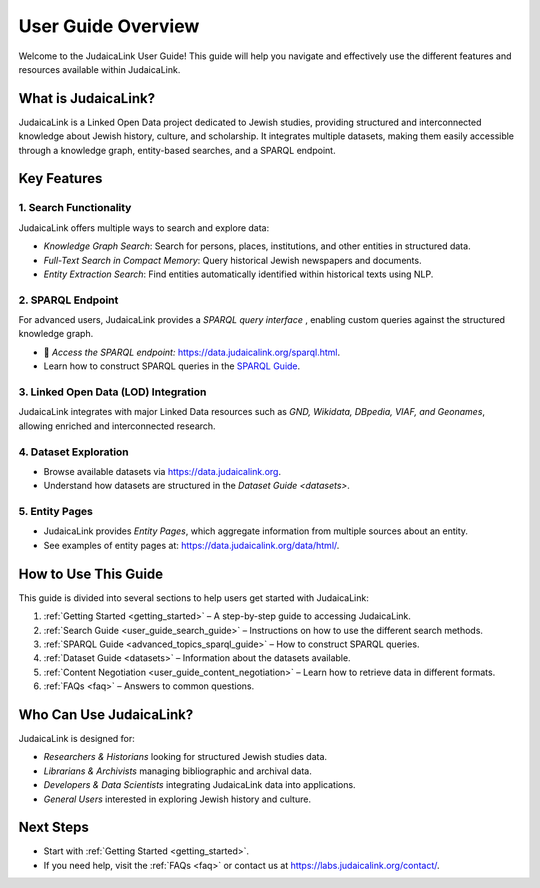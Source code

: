 .. _user_guide_overview:

===================
User Guide Overview
===================

Welcome to the JudaicaLink User Guide! This guide will help you navigate and effectively use the different features and resources available within JudaicaLink.

What is JudaicaLink?
====================
JudaicaLink is a Linked Open Data project dedicated to Jewish studies, providing structured and interconnected knowledge about Jewish history, culture, and scholarship. It integrates multiple datasets, making them easily accessible through a knowledge graph, entity-based searches, and a SPARQL endpoint.

Key Features
============

1. Search Functionality
-----------------------

JudaicaLink offers multiple ways to search and explore data:

* *Knowledge Graph Search*: Search for persons, places, institutions, and other entities in structured data.
* *Full-Text Search in Compact Memory*: Query historical Jewish newspapers and documents.
* *Entity Extraction Search*: Find entities automatically identified within historical texts using NLP.

2. SPARQL Endpoint
------------------

For advanced users, JudaicaLink provides a *SPARQL query interface* , enabling custom queries against the structured knowledge graph.

* \🔗 *Access the SPARQL endpoint:*  `https://data.judaicalink.org/sparql.html <https://data.judaicalink.org/sparql.html>`_.
* Learn how to construct SPARQL queries in the `SPARQL Guide <advanced_topic_sparql_guide>`_.

3. Linked Open Data (LOD) Integration
-------------------------------------

JudaicaLink integrates with major Linked Data resources such as *GND, Wikidata, DBpedia, VIAF, and Geonames*, allowing enriched and interconnected research.

4. Dataset Exploration
----------------------

* Browse available datasets via `https://data.judaicalink.org <https://data.judaicalink.org>`_.
* Understand how datasets are structured in the `Dataset Guide <datasets>`.

5. Entity Pages
---------------

* JudaicaLink provides *Entity Pages*, which aggregate information from multiple sources about an entity.
* See examples of entity pages at: `https://data.judaicalink.org/data/html/ <https://data.judaicalink.org/data/html/>`_.

How to Use This Guide
======================

This guide is divided into several sections to help users get started with JudaicaLink:

1. :ref:`Getting Started <getting_started>` – A step-by-step guide to accessing JudaicaLink.
2. :ref:`Search Guide <user_guide_search_guide>` – Instructions on how to use the different search methods.
3. :ref:`SPARQL Guide <advanced_topics_sparql_guide>` – How to construct SPARQL queries.
4. :ref:`Dataset Guide <datasets>` – Information about the datasets available.
5. :ref:`Content Negotiation <user_guide_content_negotiation>` – Learn how to retrieve data in different formats.
6. :ref:`FAQs <faq>` – Answers to common questions.

Who Can Use JudaicaLink?
=========================

JudaicaLink is designed for:

* *Researchers & Historians*  looking for structured Jewish studies data.
* *Librarians & Archivists*  managing bibliographic and archival data.
* *Developers & Data Scientists*  integrating JudaicaLink data into applications.
* *General Users*  interested in exploring Jewish history and culture.

Next Steps
==========

* Start with :ref:`Getting Started <getting_started>`.
* If you need help, visit the :ref:`FAQs <faq>` or contact us at `https://labs.judaicalink.org/contact/ <https://labs.judaicalink.org/contact/>`_.

